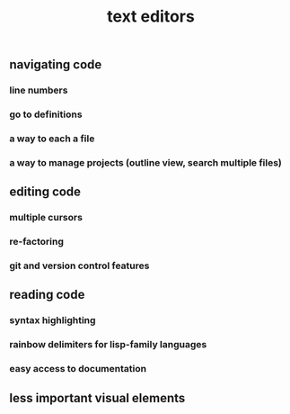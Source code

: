 #+TITLE: text editors

** navigating code
*** line numbers
*** go to definitions
*** a way to each a file
*** a way to manage projects (outline view, search multiple files)
** editing code
*** multiple cursors
*** re-factoring
*** git and version control features
** reading code
*** syntax highlighting
*** rainbow delimiters for lisp-family languages
*** easy access to documentation
** less important visual elements
